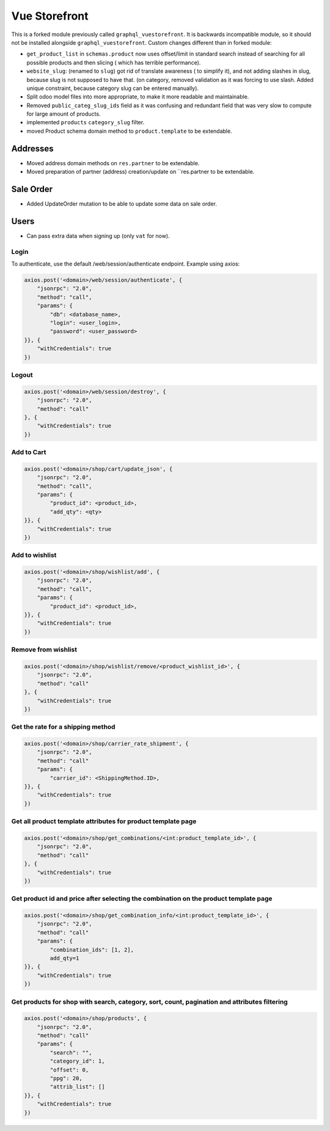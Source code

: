 ==============
Vue Storefront
==============

This is a forked module previously called ``graphql_vuestorefront``. It
is backwards incompatible module, so it should not be installed
alongside ``graphql_vuestorefront``. Custom changes different than in
forked module:

* ``get_product_list`` in ``schemas.product`` now uses offset/limit in standard
  search instead of searching for all possible products and then slicing (
  which has terrible performance).
* ``website_slug``: (renamed to ``slug``) got rid of translate awareness (
  to simplify it), and not adding
  slashes in slug, because slug is not supposed to have that. (on category, removed
  validation as it was forcing to use slash. Added unique constraint, because
  category slug can be entered manually).
* Split odoo model files into more appropriate, to make it more readable and
  maintainable.
* Removed ``public_categ_slug_ids`` field as it was confusing and redundant
  field that was very slow to compute for large amount of products.
* implemented ``products`` ``category_slug`` filter.
* moved Product schema domain method to ``product.template`` to be extendable.

Addresses
---------

* Moved address domain methods on ``res.partner`` to be extendable.
* Moved preparation of partner (address) creation/update on ``res.partner to
  be extendable.

Sale Order
----------

* Added UpdateOrder mutation to be able to update some data on sale order.

Users
-----

* Can pass extra data when signing up (only ``vat`` for now).

Login
=====

To authenticate, use the default /web/session/authenticate endpoint.
Example using axios:

.. code-block::

    axios.post('<domain>/web/session/authenticate', {
        "jsonrpc": "2.0",
        "method": "call",
        "params": {
            "db": <database_name>,
            "login": <user_login>,
            "password": <user_password>
    }}, {
        "withCredentials": true
    })

Logout
======

.. code-block::

    axios.post('<domain>/web/session/destroy', {
        "jsonrpc": "2.0",
        "method": "call"
    }, {
        "withCredentials": true
    })

Add to Cart
===========

.. code-block::

    axios.post('<domain>/shop/cart/update_json', {
        "jsonrpc": "2.0",
        "method": "call",
        "params": {
            "product_id": <product_id>,
            "add_qty": <qty>
    }}, {
        "withCredentials": true
    })

Add to wishlist
===============

.. code-block::

    axios.post('<domain>/shop/wishlist/add', {
        "jsonrpc": "2.0",
        "method": "call",
        "params": {
            "product_id": <product_id>,
    }}, {
        "withCredentials": true
    })

Remove from wishlist
====================

.. code-block::

    axios.post('<domain>/shop/wishlist/remove/<product_wishlist_id>', {
        "jsonrpc": "2.0",
        "method": "call"
    }, {
        "withCredentials": true
    })

Get the rate for a shipping method
==================================

.. code-block::

    axios.post('<domain>/shop/carrier_rate_shipment', {
        "jsonrpc": "2.0",
        "method": "call"
        "params": {
            "carrier_id": <ShippingMethod.ID>,
    }}, {
        "withCredentials": true
    })

Get all product template attributes for product template page
=============================================================

.. code-block::

    axios.post('<domain>/shop/get_combinations/<int:product_template_id>', {
        "jsonrpc": "2.0",
        "method": "call"
    }, {
        "withCredentials": true
    })

Get product id and price after selecting the combination on the product template page
=====================================================================================

.. code-block::

    axios.post('<domain>/shop/get_combination_info/<int:product_template_id>', {
        "jsonrpc": "2.0",
        "method": "call"
        "params": {
            "combination_ids": [1, 2],
            add_qty=1
    }}, {
        "withCredentials": true
    })

Get products for shop with search, category, sort, count, pagination and attributes filtering
=============================================================================================

.. code-block::

    axios.post('<domain>/shop/products', {
        "jsonrpc": "2.0",
        "method": "call"
        "params": {
            "search": "",
            "category_id": 1,
            "offset": 0,
            "ppg": 20,
            "attrib_list": []
    }}, {
        "withCredentials": true
    })
